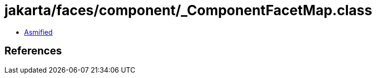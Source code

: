 = jakarta/faces/component/_ComponentFacetMap.class

 - link:_ComponentFacetMap-asmified.java[Asmified]

== References

